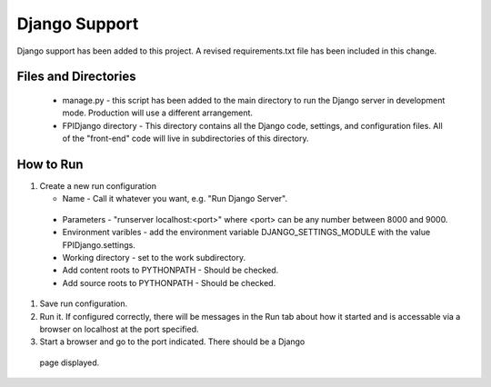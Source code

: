 **************
Django Support
**************

Django support has been added to this project.  A revised
requirements.txt file has been included in this change.

Files and Directories
#####################

    -	manage.py - this script has been added to the main
        directory to run the Django server in development mode.
        Production will use a different arrangement.

    -	FPIDjango directory - This directory contains all the
        Django code, settings, and configuration files.  All of
        the "front-end" code will live in subdirectories of this
        directory.

How to Run
##########

#.	Create a new run configuration

	-	Name - Call it whatever you want, e.g. "Run Django Server".

    -	Parameters - "runserver localhost:<port>"  where
        <port> can be any number between 8000 and 9000.

    -	Environment varibles - add the environment variable
        DJANGO_SETTINGS_MODULE with the value FPIDjango.settings.

    -	Working directory - set to the work subdirectory.

    -	Add content roots to PYTHONPATH - Should be checked.

    -	Add source roots to PYTHONPATH - Should be checked.

#.	Save run configuration.

#.  Run it. If configured correctly, there will be messages in the Run tab
    about how it started and is accessable via a browser on localhost at the
    port specified.

#.	Start a browser and go to the port indicated.  There should be a Django
    page displayed.

